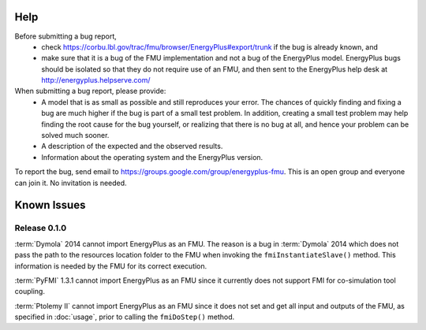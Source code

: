 Help
====

Before submitting a bug report, 
 * check https://corbu.lbl.gov/trac/fmu/browser/EnergyPlus#export/trunk if the bug is already known, and
 * make sure that it is a bug of the FMU implementation and not a bug of the EnergyPlus model. EnergyPlus bugs should be isolated so that they do not require use of an FMU, and then sent to the EnergyPlus help desk at http://energyplus.helpserve.com/
 
When submitting a bug report, please provide:
 * A model that is as small as possible and still reproduces your error. The chances of quickly finding and fixing a bug are much higher if the bug is part of a small test problem. In addition, creating a small test problem may help finding the root cause for the bug yourself, or realizing that there is no bug at all, and hence your problem can be solved much sooner.
 * A description of the expected and the observed results.
 * Information about the operating system and the EnergyPlus version.

To report the bug, send email to https://groups.google.com/group/energyplus-fmu. This is an open group and everyone can join it. No invitation is needed. 

Known Issues
============

Release 0.1.0
-------------

:term:`Dymola` 2014 cannot import EnergyPlus as an FMU. The reason is a bug in :term:`Dymola` 2014 which does not pass the path to the resources location folder to the FMU when invoking the ``fmiInstantiateSlave()`` method. 
This information is needed by the FMU for its correct execution. 

:term:`PyFMI` 1.3.1 cannot import EnergyPlus as an FMU since it currently does not support FMI for co-simulation tool coupling.

:term:`Ptolemy II` cannot import EnergyPlus as an FMU since it does not set and get all input and outputs of the FMU, as specified in :doc:`usage`, prior to calling the ``fmiDoStep()`` method.